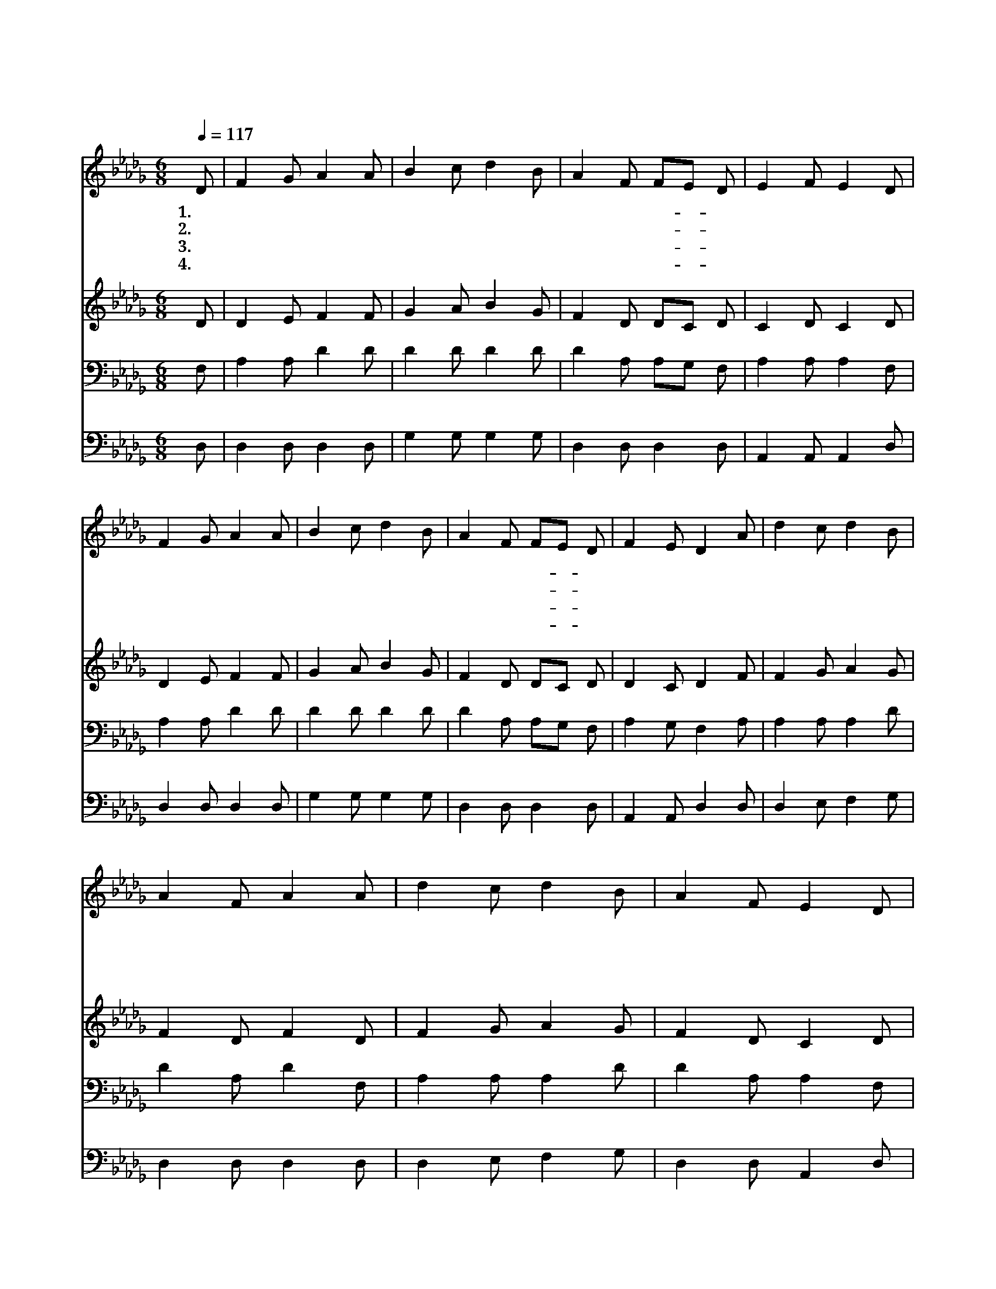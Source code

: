 X:364
T:내 기도하는 그 시간
Z:W.B.Bradbury
Z:Copyright © 1997 by Àü µµ È¯
Z:All Rights Reserved
%%score 1 2 3 4
L:1/8
Q:1/4=117
M:6/8
I:linebreak $
K:Db
V:1 treble
V:2 treble
V:3 bass
V:4 bass
V:1
 D | F2 G A2 A | B2 c d2 B | A2 F FE D | E2 F E2 D | F2 G A2 A | B2 c d2 B | A2 F FE D | %8
w: 1.내|기 도 하 는|그 시 간 그|때 가 가- * 장|즐 겁 다 이|세 상 근 심|걱 정 에 얽|매 인 나- * 를|
w: 2.내|기 도 하 는|그 시 간 내|게 는 가- * 장|귀 하 다 저|광 야 같 은|세 상 을 끝|없 이 방- * 황|
w: 3.내|기 도 하 는|그 시 간 그|때 가 가- * 장|즐 겁 다 이|때 껏 지 은|큰 죄 로 내|마 음 섧- * 고|
w: 4.내|기 도 하 는|그 시 간 그|때 가 가- * 장|즐 겁 다 주|세 상 에 서|일 찌 기 저|요 란 한- * 곳|
 F2 E D2 A | d2 c d2 B | A2 F A2 A | d2 c d2 B | A2 F E2 D | F2 G A2 A | B2 c d2 B | A2 F FE D | %16
w: 부 르 사 내|진 정 소 원|주 앞 에 낱|낱 이 바 로|아 뢰 어 큰|불 행 당 해|슬 플 때 나|위 로 받- * 게|
w: 하 다 가 위|태 한 길 을|떠 나 서 주|께 로 내 가|이 끌 려 그|보 좌 앞 에|나 아 가 큰|은 혜 받- * 게|
w: 아 파 도 참|마 음 으 로|뉘 우 쳐 다|숨 김 없 이|아 뢰 면 주|나 를 위 해|복 빌 어 새|은 혜 부- * 어|
w: 피 하 여 빈|들 에 서 나|산 에 서 옴|밤 을 새 워|지 내 사 주|예 수 친 히|기 도 로 큰|본 을 보- * 여|
 F2 E D2 :| D3 D3 |] |] %19
w: 하 시 네|아 멘||
w: 하 시 네|||
w: 주 시 네|||
w: 주 셨 네|||
V:2
 D | D2 E F2 F | G2 A B2 G | F2 D DC D | C2 D C2 D | D2 E F2 F | G2 A B2 G | F2 D DC D | %8
 D2 C D2 F | F2 G A2 G | F2 D F2 D | F2 G A2 G | F2 D C2 D | D2 E F2 F | G2 A B2 G | F2 D DC D | %16
 D2 C D2 :| B,3 A,3 |] |] %19
V:3
 F, | A,2 A, D2 D | D2 D D2 D | D2 A, A,G, F, | A,2 A, A,2 F, | A,2 A, D2 D | D2 D D2 D | %7
 D2 A, A,G, F, | A,2 G, F,2 A, | A,2 A, A,2 D | D2 A, D2 F, | A,2 A, A,2 D | D2 A, A,2 F, | %13
 A,2 A, D2 D | D2 D D2 D | D2 A, A,G, F, | A,2 G, F,2 :| G,3 F,3 |] |] %19
V:4
 D, | D,2 D, D,2 D, | G,2 G, G,2 G, | D,2 D, D,2 D, | A,,2 A,, A,,2 D, | D,2 D, D,2 D, | %6
 G,2 G, G,2 G, | D,2 D, D,2 D, | A,,2 A,, D,2 D, | D,2 E, F,2 G, | D,2 D, D,2 D, | D,2 E, F,2 G, | %12
 D,2 D, A,,2 D, | D,2 D, D,2 D, | G,2 G, G,2 G, | D,2 D, D,2 D, | A,,2 A,, D,2 :| G,,3 D,3 |] |] %19
